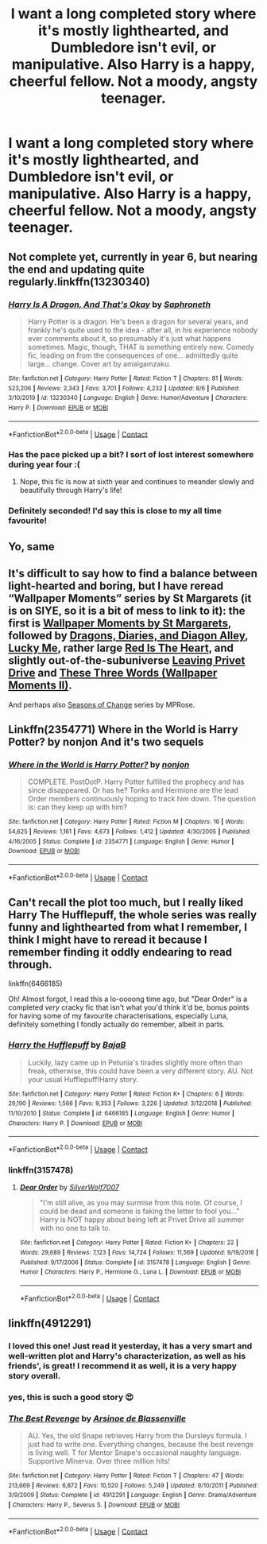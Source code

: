 #+TITLE: I want a long completed story where it's mostly lighthearted, and Dumbledore isn't evil, or manipulative. Also Harry is a happy, cheerful fellow. Not a moody, angsty teenager.

* I want a long completed story where it's mostly lighthearted, and Dumbledore isn't evil, or manipulative. Also Harry is a happy, cheerful fellow. Not a moody, angsty teenager.
:PROPERTIES:
:Author: Wassa110
:Score: 46
:DateUnix: 1599100922.0
:DateShort: 2020-Sep-03
:FlairText: Request
:END:

** Not complete yet, currently in year 6, but nearing the end and updating quite regularly.linkffn(13230340)
:PROPERTIES:
:Author: Delnarzok
:Score: 12
:DateUnix: 1599119934.0
:DateShort: 2020-Sep-03
:END:

*** [[https://www.fanfiction.net/s/13230340/1/][*/Harry Is A Dragon, And That's Okay/*]] by [[https://www.fanfiction.net/u/2996114/Saphroneth][/Saphroneth/]]

#+begin_quote
  Harry Potter is a dragon. He's been a dragon for several years, and frankly he's quite used to the idea - after all, in his experience nobody ever comments about it, so presumably it's just what happens sometimes. Magic, though, THAT is something entirely new. Comedy fic, leading on from the consequences of one... admittedly quite large... change. Cover art by amalgamzaku.
#+end_quote

^{/Site/:} ^{fanfiction.net} ^{*|*} ^{/Category/:} ^{Harry} ^{Potter} ^{*|*} ^{/Rated/:} ^{Fiction} ^{T} ^{*|*} ^{/Chapters/:} ^{81} ^{*|*} ^{/Words/:} ^{523,206} ^{*|*} ^{/Reviews/:} ^{2,343} ^{*|*} ^{/Favs/:} ^{3,701} ^{*|*} ^{/Follows/:} ^{4,232} ^{*|*} ^{/Updated/:} ^{8/6} ^{*|*} ^{/Published/:} ^{3/10/2019} ^{*|*} ^{/id/:} ^{13230340} ^{*|*} ^{/Language/:} ^{English} ^{*|*} ^{/Genre/:} ^{Humor/Adventure} ^{*|*} ^{/Characters/:} ^{Harry} ^{P.} ^{*|*} ^{/Download/:} ^{[[http://www.ff2ebook.com/old/ffn-bot/index.php?id=13230340&source=ff&filetype=epub][EPUB]]} ^{or} ^{[[http://www.ff2ebook.com/old/ffn-bot/index.php?id=13230340&source=ff&filetype=mobi][MOBI]]}

--------------

*FanfictionBot*^{2.0.0-beta} | [[https://github.com/FanfictionBot/reddit-ffn-bot/wiki/Usage][Usage]] | [[https://www.reddit.com/message/compose?to=tusing][Contact]]
:PROPERTIES:
:Author: FanfictionBot
:Score: 8
:DateUnix: 1599119950.0
:DateShort: 2020-Sep-03
:END:


*** Has the pace picked up a bit? I sort of lost interest somewhere during year four :(
:PROPERTIES:
:Author: hrmdurr
:Score: 6
:DateUnix: 1599136839.0
:DateShort: 2020-Sep-03
:END:

**** Nope, this fic is now at sixth year and continues to meander slowly and beautifully through Harry's life!
:PROPERTIES:
:Author: snuffly22
:Score: 3
:DateUnix: 1599242893.0
:DateShort: 2020-Sep-04
:END:


*** Definitely seconded! I'd say this is close to my all time favourite!
:PROPERTIES:
:Author: Miqdad_Suleman
:Score: 3
:DateUnix: 1599135394.0
:DateShort: 2020-Sep-03
:END:


** Yo, same
:PROPERTIES:
:Author: josht198712
:Score: 8
:DateUnix: 1599101537.0
:DateShort: 2020-Sep-03
:END:


** It's difficult to say how to find a balance between light-hearted and boring, but I have reread “Wallpaper Moments” series by St Margarets (it is on SIYE, so it is a bit of mess to link to it): the first is [[http://www.siye.co.uk/viewstory.php?sid=2036][Wallpaper Moments by St Margarets]], followed by [[http://www.siye.co.uk/viewstory.php?sid=2601][Dragons, Diaries, and Diagon Alley]], [[http://www.siye.co.uk/viewstory.php?sid=2658][Lucky Me]], rather large [[http://www.siye.co.uk/viewstory.php?sid=2902][Red Is The Heart]], and slightly out-of-the-subuniverse [[http://www.siye.co.uk/viewstory.php?sid=5789][Leaving Privet Drive]] and [[http://www.siye.co.uk/viewstory.php?sid=12382][These Three Words (Wallpaper Moments II)]].

And perhaps also [[https://archiveofourown.org/series/1144457][Seasons of Change]] series by MPRose.
:PROPERTIES:
:Author: ceplma
:Score: 4
:DateUnix: 1599120322.0
:DateShort: 2020-Sep-03
:END:


** Linkffn(2354771) Where in the World is Harry Potter? by nonjon And it's two sequels
:PROPERTIES:
:Author: sharan2992
:Score: 4
:DateUnix: 1599139423.0
:DateShort: 2020-Sep-03
:END:

*** [[https://www.fanfiction.net/s/2354771/1/][*/Where in the World is Harry Potter?/*]] by [[https://www.fanfiction.net/u/649528/nonjon][/nonjon/]]

#+begin_quote
  COMPLETE. PostOotP. Harry Potter fulfilled the prophecy and has since disappeared. Or has he? Tonks and Hermione are the lead Order members continuously hoping to track him down. The question is: can they keep up with him?
#+end_quote

^{/Site/:} ^{fanfiction.net} ^{*|*} ^{/Category/:} ^{Harry} ^{Potter} ^{*|*} ^{/Rated/:} ^{Fiction} ^{M} ^{*|*} ^{/Chapters/:} ^{16} ^{*|*} ^{/Words/:} ^{54,625} ^{*|*} ^{/Reviews/:} ^{1,161} ^{*|*} ^{/Favs/:} ^{4,673} ^{*|*} ^{/Follows/:} ^{1,412} ^{*|*} ^{/Updated/:} ^{4/30/2005} ^{*|*} ^{/Published/:} ^{4/16/2005} ^{*|*} ^{/Status/:} ^{Complete} ^{*|*} ^{/id/:} ^{2354771} ^{*|*} ^{/Language/:} ^{English} ^{*|*} ^{/Genre/:} ^{Humor} ^{*|*} ^{/Download/:} ^{[[http://www.ff2ebook.com/old/ffn-bot/index.php?id=2354771&source=ff&filetype=epub][EPUB]]} ^{or} ^{[[http://www.ff2ebook.com/old/ffn-bot/index.php?id=2354771&source=ff&filetype=mobi][MOBI]]}

--------------

*FanfictionBot*^{2.0.0-beta} | [[https://github.com/FanfictionBot/reddit-ffn-bot/wiki/Usage][Usage]] | [[https://www.reddit.com/message/compose?to=tusing][Contact]]
:PROPERTIES:
:Author: FanfictionBot
:Score: 3
:DateUnix: 1599139445.0
:DateShort: 2020-Sep-03
:END:


** Can't recall the plot too much, but I really liked Harry The Hufflepuff, the whole series was really funny and lighthearted from what I remember, I think I might have to reread it because I remember finding it oddly endearing to read through.

linkffn(6466185)

Oh! Almost forgot, I read this a lo-oooong time ago, but "Dear Order" is a completed /very/ cracky fic that isn't what you'd think it'd be, bonus points for having some of my favourite characterisations, especially Luna, definitely something I fondly actually do remember, albeit in parts.
:PROPERTIES:
:Score: 4
:DateUnix: 1599143266.0
:DateShort: 2020-Sep-03
:END:

*** [[https://www.fanfiction.net/s/6466185/1/][*/Harry the Hufflepuff/*]] by [[https://www.fanfiction.net/u/943028/BajaB][/BajaB/]]

#+begin_quote
  Luckily, lazy came up in Petunia's tirades slightly more often than freak, otherwise, this could have been a very different story. AU. Not your usual Hufflepuff!Harry story.
#+end_quote

^{/Site/:} ^{fanfiction.net} ^{*|*} ^{/Category/:} ^{Harry} ^{Potter} ^{*|*} ^{/Rated/:} ^{Fiction} ^{K+} ^{*|*} ^{/Chapters/:} ^{6} ^{*|*} ^{/Words/:} ^{29,190} ^{*|*} ^{/Reviews/:} ^{1,566} ^{*|*} ^{/Favs/:} ^{9,353} ^{*|*} ^{/Follows/:} ^{3,226} ^{*|*} ^{/Updated/:} ^{3/12/2018} ^{*|*} ^{/Published/:} ^{11/10/2010} ^{*|*} ^{/Status/:} ^{Complete} ^{*|*} ^{/id/:} ^{6466185} ^{*|*} ^{/Language/:} ^{English} ^{*|*} ^{/Genre/:} ^{Humor} ^{*|*} ^{/Characters/:} ^{Harry} ^{P.} ^{*|*} ^{/Download/:} ^{[[http://www.ff2ebook.com/old/ffn-bot/index.php?id=6466185&source=ff&filetype=epub][EPUB]]} ^{or} ^{[[http://www.ff2ebook.com/old/ffn-bot/index.php?id=6466185&source=ff&filetype=mobi][MOBI]]}

--------------

*FanfictionBot*^{2.0.0-beta} | [[https://github.com/FanfictionBot/reddit-ffn-bot/wiki/Usage][Usage]] | [[https://www.reddit.com/message/compose?to=tusing][Contact]]
:PROPERTIES:
:Author: FanfictionBot
:Score: 3
:DateUnix: 1599143282.0
:DateShort: 2020-Sep-03
:END:


*** linkffn(3157478)
:PROPERTIES:
:Score: 2
:DateUnix: 1599143489.0
:DateShort: 2020-Sep-03
:END:

**** [[https://www.fanfiction.net/s/3157478/1/][*/Dear Order/*]] by [[https://www.fanfiction.net/u/197476/SilverWolf7007][/SilverWolf7007/]]

#+begin_quote
  "I'm still alive, as you may surmise from this note. Of course, I could be dead and someone is faking the letter to fool you..." Harry is NOT happy about being left at Privet Drive all summer with no one to talk to.
#+end_quote

^{/Site/:} ^{fanfiction.net} ^{*|*} ^{/Category/:} ^{Harry} ^{Potter} ^{*|*} ^{/Rated/:} ^{Fiction} ^{K+} ^{*|*} ^{/Chapters/:} ^{22} ^{*|*} ^{/Words/:} ^{29,689} ^{*|*} ^{/Reviews/:} ^{7,123} ^{*|*} ^{/Favs/:} ^{14,724} ^{*|*} ^{/Follows/:} ^{11,569} ^{*|*} ^{/Updated/:} ^{9/19/2016} ^{*|*} ^{/Published/:} ^{9/17/2006} ^{*|*} ^{/Status/:} ^{Complete} ^{*|*} ^{/id/:} ^{3157478} ^{*|*} ^{/Language/:} ^{English} ^{*|*} ^{/Genre/:} ^{Humor} ^{*|*} ^{/Characters/:} ^{Harry} ^{P.,} ^{Hermione} ^{G.,} ^{Luna} ^{L.} ^{*|*} ^{/Download/:} ^{[[http://www.ff2ebook.com/old/ffn-bot/index.php?id=3157478&source=ff&filetype=epub][EPUB]]} ^{or} ^{[[http://www.ff2ebook.com/old/ffn-bot/index.php?id=3157478&source=ff&filetype=mobi][MOBI]]}

--------------

*FanfictionBot*^{2.0.0-beta} | [[https://github.com/FanfictionBot/reddit-ffn-bot/wiki/Usage][Usage]] | [[https://www.reddit.com/message/compose?to=tusing][Contact]]
:PROPERTIES:
:Author: FanfictionBot
:Score: 4
:DateUnix: 1599143506.0
:DateShort: 2020-Sep-03
:END:


** linkffn(4912291)
:PROPERTIES:
:Author: sailingg
:Score: 6
:DateUnix: 1599102697.0
:DateShort: 2020-Sep-03
:END:

*** I loved this one! Just read it yesterday, it has a very smart and well-written plot and Harry's characterization, as well as his friends', is great! I recommend it as well, it is a very happy story overall.
:PROPERTIES:
:Author: xkaiserinx
:Score: 3
:DateUnix: 1599114452.0
:DateShort: 2020-Sep-03
:END:


*** yes, this is such a good story 😍
:PROPERTIES:
:Author: Katia203
:Score: 5
:DateUnix: 1599125080.0
:DateShort: 2020-Sep-03
:END:


*** [[https://www.fanfiction.net/s/4912291/1/][*/The Best Revenge/*]] by [[https://www.fanfiction.net/u/352534/Arsinoe-de-Blassenville][/Arsinoe de Blassenville/]]

#+begin_quote
  AU. Yes, the old Snape retrieves Harry from the Dursleys formula. I just had to write one. Everything changes, because the best revenge is living well. T for Mentor Snape's occasional naughty language. Supportive Minerva. Over three million hits!
#+end_quote

^{/Site/:} ^{fanfiction.net} ^{*|*} ^{/Category/:} ^{Harry} ^{Potter} ^{*|*} ^{/Rated/:} ^{Fiction} ^{T} ^{*|*} ^{/Chapters/:} ^{47} ^{*|*} ^{/Words/:} ^{213,669} ^{*|*} ^{/Reviews/:} ^{6,872} ^{*|*} ^{/Favs/:} ^{10,520} ^{*|*} ^{/Follows/:} ^{5,249} ^{*|*} ^{/Updated/:} ^{9/10/2011} ^{*|*} ^{/Published/:} ^{3/9/2009} ^{*|*} ^{/Status/:} ^{Complete} ^{*|*} ^{/id/:} ^{4912291} ^{*|*} ^{/Language/:} ^{English} ^{*|*} ^{/Genre/:} ^{Drama/Adventure} ^{*|*} ^{/Characters/:} ^{Harry} ^{P.,} ^{Severus} ^{S.} ^{*|*} ^{/Download/:} ^{[[http://www.ff2ebook.com/old/ffn-bot/index.php?id=4912291&source=ff&filetype=epub][EPUB]]} ^{or} ^{[[http://www.ff2ebook.com/old/ffn-bot/index.php?id=4912291&source=ff&filetype=mobi][MOBI]]}

--------------

*FanfictionBot*^{2.0.0-beta} | [[https://github.com/FanfictionBot/reddit-ffn-bot/wiki/Usage][Usage]] | [[https://www.reddit.com/message/compose?to=tusing][Contact]]
:PROPERTIES:
:Author: FanfictionBot
:Score: 8
:DateUnix: 1599102714.0
:DateShort: 2020-Sep-03
:END:
